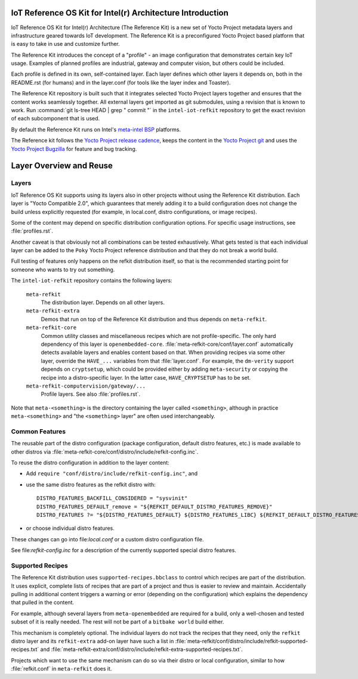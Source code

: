 IoT Reference OS Kit for Intel(r) Architecture Introduction
###########################################################

IoT Reference OS Kit for Intel(r) Architecture (The Reference Kit) is a new
set of Yocto Project metadata layers and infrastructure geared towards IoT
development. The Reference Kit is a preconfigured Yocto Project based platform 
that is easy to take in use and customize further.

The Reference Kit introduces the concept of a "profile" - an image
configuration that demonstrates certain key IoT usage. Examples of planned
profiles are industrial, gateway and computer vision, but others could be
included.

Each profile is defined in its own, self-contained layer. Each layer
defines which other layers it depends on, both in the README.rst (for
humans) and in the layer.conf (for tools like the layer index and Toaster).

The Reference Kit repository is built such that it integrates selected
Yocto Project layers together and ensures that the content works
seamlessly together. All external layers get imported as git
submodules, using a revision that is known to work. Run :command:`git
ls-tree HEAD | grep " commit "` in the ``intel-iot-refkit`` repository to
get the exact revision of each subcomponent that is used.

By default the Reference Kit runs on Intel's `meta-intel BSP`_ platforms.

.. _`meta-intel BSP`: https://www.yoctoproject.org/product/meta-intel-bsp-layer


.. _`Yocto Project release cadence`: https://wiki.yoctoproject.org/wiki/Planning#Roadmaps_and_Schedules
.. _`Yocto Project Bugzilla`: https://bugzilla.yoctoproject.org/
.. _`Yocto Project git`: http://git.yoctoproject.org/

The Reference kit follows the `Yocto Project release cadence`_, keeps
the content in the `Yocto Project git`_ and uses the `Yocto Project Bugzilla`_
for feature and bug tracking.

Layer Overview and Reuse
########################

Layers
------

IoT Reference OS Kit supports using its layers also in other projects
without using the Reference Kit distribution. Each layer is "Yocto
Compatible 2.0", which guarantees that merely adding it to a build
configuration does not change the build unless explicitly requested
(for example, in local.conf, distro configurations, or image recipes).

Some of the content may depend on specific distribution configuration
options. For specific usage instructions, see :file:`profiles.rst`.

Another caveat is that obviously not all combinations can be
tested exhaustively. What gets tested is that each individual
layer can be added to the ``Poky`` Yocto Project reference
distribution and that they do not break a world build.

Full testing of features only happens on the refkit distribution
itself, so that is the recommended starting point for someone who
wants to try out something.

The ``intel-iot-refkit`` repository contains the following layers:

  ``meta-refkit``
    The distribution layer. Depends on all other layers.

  ``meta-refkit-extra``
    Demos that run on top of the Reference Kit distribution and
    thus depends on ``meta-refkit``.

  ``meta-refkit-core``
    Common utility classes and miscellaneous recipes which are not
    profile-specific. The only hard dependency of this layer is
    ``openembedded-core``. :file:`meta-refkit-core/conf/layer.conf`
    automatically detects available layers and enables content
    based on that. When providing recipes via some other layer,
    override the  ``HAVE_...`` variables from that :file:`layer.conf`.
    For example, the ``dm-verity`` support depends on ``cryptsetup``,
    which could be provided either by adding ``meta-security`` or
    copying the recipe into a distro-specific layer. In the latter
    case, ``HAVE_CRYPTSETUP`` has to be set.

  ``meta-refkit-computervision/gateway/...``
    Profile layers. See also :file:`profiles.rst`.

Note that ``meta-<something>`` is the directory containing the layer
called ``<something>``, although in practice ``meta-<something>`` and
"the ``<something>`` layer" are often used interchangeably.


Common Features
---------------

The reusable part of the distro configuration (package configuration,
default distro features, etc.) is made available to other distros via
:file:`meta-refkit-core/conf/distro/include/refkit-config.inc`.

To reuse the distro configuration in addition to the layer content:

* Add ``require "conf/distro/include/refkit-config.inc"``, and
* use the same distro features as the refkit distro with::

     DISTRO_FEATURES_BACKFILL_CONSIDERED = "sysvinit"
     DISTRO_FEATURES_DEFAULT_remove = "${REFKIT_DEFAULT_DISTRO_FEATURES_REMOVE}"
     DISTRO_FEATURES ?= "${DISTRO_FEATURES_DEFAULT} ${DISTRO_FEATURES_LIBC} ${REFKIT_DEFAULT_DISTRO_FEATURES}"

* or choose individual distro features.

These changes can go into file:`local.conf` or a custom distro
configuration file.

See file:`refkit-config.inc` for a description of the currently
supported special distro features.


Supported Recipes
-----------------

The Reference Kit distribution uses ``supported-recipes.bbclass`` to
control which recipes are part of the distribution.  It uses explicit,
complete lists of recipes that are part of a project and thus is
easier to review and maintain. Accidentally pulling in additional
content triggers a warning or error (depending on the configuration)
which explains the dependency that pulled in the content.

For example, although several layers from ``meta-openembedded`` are
required for a build, only a well-chosen and tested subset of it is
really needed. The rest will not be part of a ``bitbake world`` build
either.

This mechanism is completely optional. The individual layers do not
track the recipes that they need, only the ``refkit`` distro layer and
its ``refkit-extra`` add-on layer have such a list in
:file:`meta-refkit/conf/distro/include/refkit-supported-recipes.txt`
and
:file:`meta-refkit-extra/conf/distro/include/refkit-extra-supported-recipes.txt`.

Projects which want to use the same mechanism can do so via their
distro or local configuration, similar to how :file:`refkit.conf` in
``meta-refkit`` does it.
